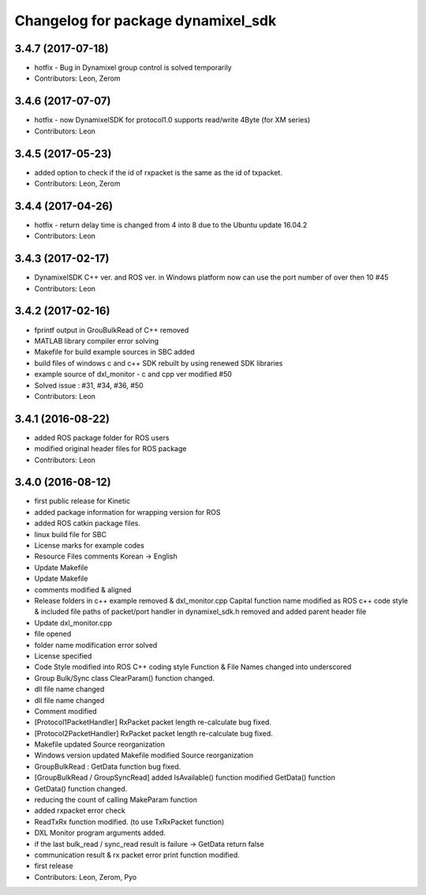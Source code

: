 ^^^^^^^^^^^^^^^^^^^^^^^^^^^^^^^^^^^
Changelog for package dynamixel_sdk
^^^^^^^^^^^^^^^^^^^^^^^^^^^^^^^^^^^

3.4.7 (2017-07-18)
-----------
* hotfix - Bug in Dynamixel group control is solved temporarily
* Contributors: Leon, Zerom

3.4.6 (2017-07-07)
-----------
* hotfix - now DynamixelSDK for protocol1.0 supports read/write 4Byte (for XM series)
* Contributors: Leon

3.4.5 (2017-05-23)
-----------
* added option to check if the id of rxpacket is the same as the id of txpacket.
* Contributors: Leon, Zerom

3.4.4 (2017-04-26)
-----------
* hotfix - return delay time is changed from 4 into 8 due to the Ubuntu update 16.04.2
* Contributors: Leon

3.4.3 (2017-02-17)
-----------
* DynamixelSDK C++ ver. and ROS ver. in Windows platform now can use the port number of over then 10 #45
* Contributors: Leon

3.4.2 (2017-02-16)
-----------
* fprintf output in GrouBulkRead of C++ removed
* MATLAB library compiler error solving
* Makefile for build example sources in SBC added
* build files of windows c and c++ SDK rebuilt by using renewed SDK libraries
* example source of dxl_monitor - c and cpp ver modified #50
* Solved issue : #31, #34, #36, #50
* Contributors: Leon

3.4.1 (2016-08-22)
-----------
* added ROS package folder for ROS users
* modified original header files for ROS package
* Contributors: Leon

3.4.0 (2016-08-12)
-----------
* first public release for Kinetic
* added package information for wrapping version for ROS
* added ROS catkin package files.
* linux build file for SBC
* License marks for example codes
* Resource Files comments Korean -> English
* Update Makefile
* Update Makefile
* comments modified & aligned
* Release folders in c++ example removed & dxl_monitor.cpp Capital function name modified as ROS c++ code style & included file paths of packet/port handler in dynamixel_sdk.h removed and added parent header file
* Update dxl_monitor.cpp
* file opened
* folder name modification error solved
* License specified
* Code Style modified into ROS C++ coding style
  Function & File Names changed into underscored
* Group Bulk/Sync class ClearParam() function changed.
* dll file name changed
* dll file name changed
* Comment modified
* [Protocol1PacketHandler]
  RxPacket packet length re-calculate bug fixed.
* [Protocol2PacketHandler]
  RxPacket packet length re-calculate bug fixed.
* Makefile updated
  Source reorganization
* Windows version updated
  Makefile modified
  Source reorganization
* GroupBulkRead : GetData function bug fixed.
* [GroupBulkRead / GroupSyncRead]
  added IsAvailable() function
  modified GetData() function
* GetData() function changed.
* reducing the count of calling MakeParam function
* added rxpacket error check
* ReadTxRx function modified. (to use TxRxPacket function)
* DXL Monitor program arguments added.
* if the last bulk_read / sync_read result is failure -> GetData return false
* communication result & rx packet error print function modified.
* first release
* Contributors: Leon, Zerom, Pyo
